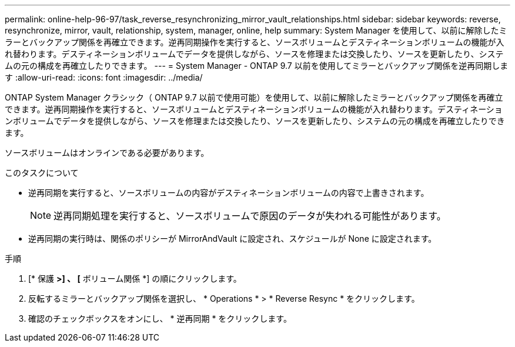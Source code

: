 ---
permalink: online-help-96-97/task_reverse_resynchronizing_mirror_vault_relationships.html 
sidebar: sidebar 
keywords: reverse, resynchronize, mirror, vault, relationship, system, manager, online, help 
summary: System Manager を使用して、以前に解除したミラーとバックアップ関係を再確立できます。逆再同期操作を実行すると、ソースボリュームとデスティネーションボリュームの機能が入れ替わります。デスティネーションボリュームでデータを提供しながら、ソースを修理または交換したり、ソースを更新したり、システムの元の構成を再確立したりできます。 
---
= System Manager - ONTAP 9.7 以前を使用してミラーとバックアップ関係を逆再同期します
:allow-uri-read: 
:icons: font
:imagesdir: ../media/


[role="lead"]
ONTAP System Manager クラシック（ ONTAP 9.7 以前で使用可能）を使用して、以前に解除したミラーとバックアップ関係を再確立できます。逆再同期操作を実行すると、ソースボリュームとデスティネーションボリュームの機能が入れ替わります。デスティネーションボリュームでデータを提供しながら、ソースを修理または交換したり、ソースを更新したり、システムの元の構成を再確立したりできます。

ソースボリュームはオンラインである必要があります。

.このタスクについて
* 逆再同期を実行すると、ソースボリュームの内容がデスティネーションボリュームの内容で上書きされます。
+
[NOTE]
====
逆再同期処理を実行すると、ソースボリュームで原因のデータが失われる可能性があります。

====
* 逆再同期の実行時は、関係のポリシーが MirrorAndVault に設定され、スケジュールが None に設定されます。


.手順
. [* 保護 *>] 、 [* ボリューム関係 *] の順にクリックします。
. 反転するミラーとバックアップ関係を選択し、 * Operations * > * Reverse Resync * をクリックします。
. 確認のチェックボックスをオンにし、 * 逆再同期 * をクリックします。

